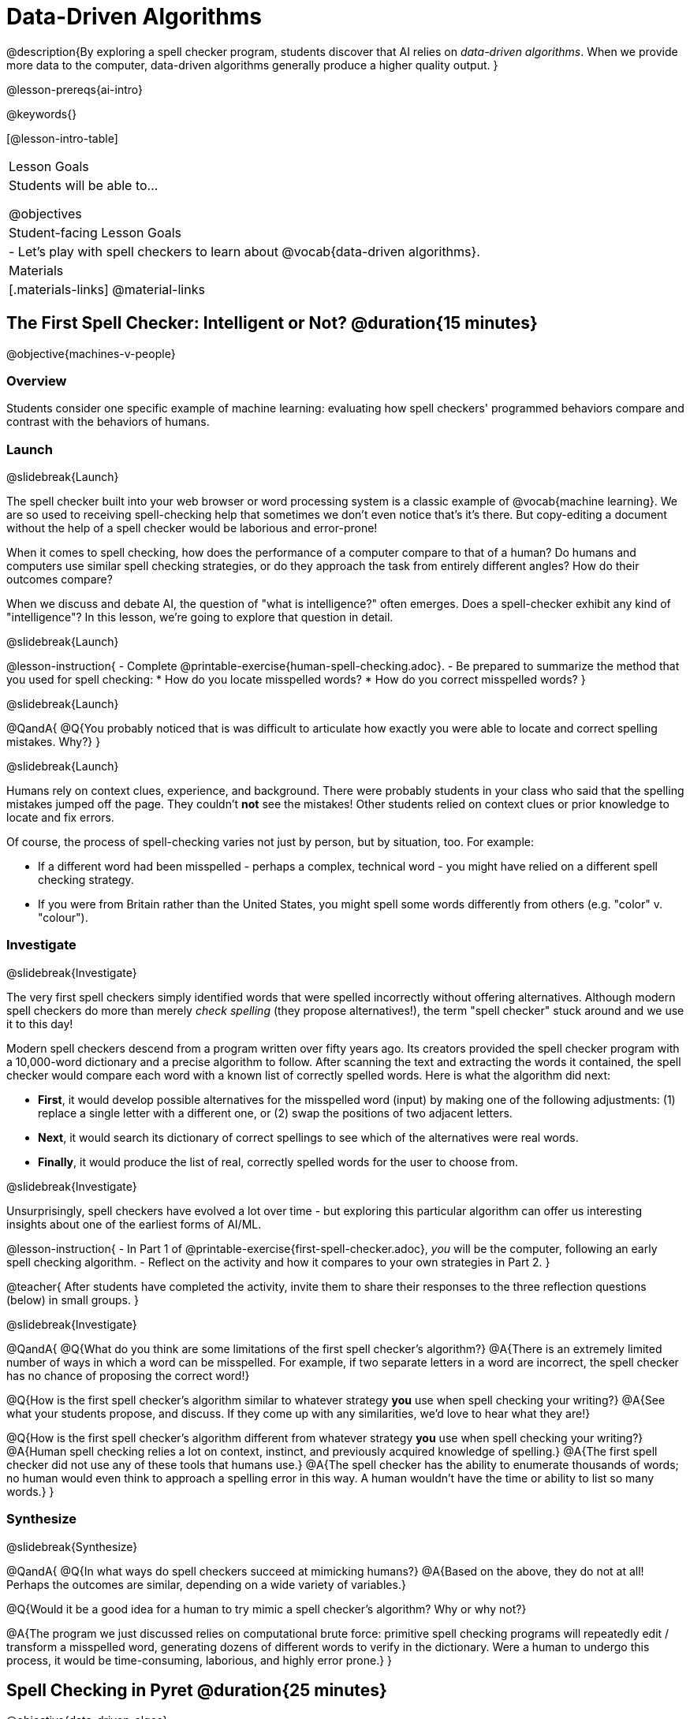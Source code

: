 [.beta]
= Data-Driven Algorithms

@description{By exploring a spell checker program, students discover that AI relies on _data-driven algorithms_. When we provide more data to the computer, data-driven algorithms generally produce a higher quality output. }

@lesson-prereqs{ai-intro}

@keywords{}

[@lesson-intro-table]
|===
| Lesson Goals
| Students will be able to...

@objectives

| Student-facing Lesson Goals
|

- Let's play with spell checkers to learn about @vocab{data-driven algorithms}.

| Materials
|[.materials-links]
@material-links

|===

== The First Spell Checker: Intelligent or Not? @duration{15 minutes}

@objective{machines-v-people}

=== Overview

Students consider one specific example of machine learning: evaluating how spell checkers' programmed behaviors compare and contrast with the behaviors of humans.


=== Launch
@slidebreak{Launch}

The spell checker built into your web browser or word processing system is a classic example of @vocab{machine learning}. We are so used to receiving spell-checking help that sometimes we don't even notice that's it's there. But copy-editing a document without the help of a spell checker would be laborious and error-prone!

When it comes to spell checking, how does the performance of a computer compare to that of a human? Do humans and computers use similar spell checking strategies, or do they approach the task from entirely different angles? How do their outcomes compare?

When we discuss and debate AI, the question of "what is intelligence?" often emerges. Does a spell-checker exhibit any kind of "intelligence"? In this lesson, we're going to explore that question in detail.

@slidebreak{Launch}

@lesson-instruction{
- Complete @printable-exercise{human-spell-checking.adoc}.
- Be prepared to summarize the method that you used for spell checking:
  * How do you locate misspelled words?
  * How do you correct misspelled words?
}

@slidebreak{Launch}

@QandA{
@Q{You probably noticed that is was difficult to articulate how exactly you were able to locate and correct spelling mistakes. Why?}
}

@slidebreak{Launch}

Humans rely on context clues, experience, and background. There were probably students in your class who said that the spelling mistakes jumped off the page. They couldn't *not* see the mistakes! Other students relied on context clues or prior knowledge to locate and fix errors.

Of course, the process of spell-checking varies not just by person, but by situation, too. For example:

- If a different word had been misspelled - perhaps a complex, technical word - you might have relied on a different spell checking strategy. 
- If you were from Britain rather than the United States, you might spell some words differently from others (e.g. "color" v. "colour").


=== Investigate
@slidebreak{Investigate}

The very first spell checkers simply identified words that were spelled incorrectly without offering alternatives. Although modern spell checkers do more than merely _check spelling_ (they propose alternatives!), the term "spell checker" stuck around and we use it to this day!

Modern spell checkers descend from a program written over fifty years ago. Its creators provided the spell checker program with a 10,000-word dictionary and a precise algorithm to follow. After scanning the text and extracting the words it contained, the spell checker would compare each word with a known list of correctly spelled words. Here is what the algorithm did next:

[.indentedpara]
--
- *First*, it would develop possible alternatives for the misspelled word (input) by making one of the following adjustments: (1) replace a single letter with a different one, or (2) swap the positions of two adjacent letters.

- *Next*, it would search its dictionary of correct spellings to see which of the alternatives were real words.

- *Finally*, it would produce the list of real, correctly spelled words for the user to choose from.
-- 

@slidebreak{Investigate}

Unsurprisingly, spell checkers have evolved a lot over time - but exploring this particular algorithm can offer us interesting insights about one of the earliest forms of AI/ML.

@lesson-instruction{
- In Part 1 of @printable-exercise{first-spell-checker.adoc}, _you_ will be the computer, following an early spell checking algorithm.
- Reflect on the activity and how it compares to your own strategies in Part 2.
}

@teacher{
After students have completed the activity, invite them to share their responses to the three reflection questions (below) in small groups.
}


@slidebreak{Investigate}

@QandA{
@Q{What do you think are some limitations of the first spell checker's algorithm?}
@A{There is an extremely limited number of ways in which a word can be misspelled. For example, if two separate letters in a word are incorrect, the spell checker has no chance of proposing the correct word!}

@Q{How is the first spell checker's algorithm similar to whatever strategy *you* use when spell checking your writing?}
@A{See what your students propose, and discuss. If they come up with any similarities, we'd love to hear what they are!}

@Q{How is the first spell checker's algorithm different from whatever strategy *you* use when spell checking your writing?}
@A{Human spell checking relies a lot on context, instinct, and previously acquired knowledge of spelling.}
@A{The first spell checker did not use any of these tools that humans use.}
@A{The spell checker has the ability to enumerate thousands of words; no human would even think to approach a spelling error in this way. A human wouldn't have the time or ability to list so many words.}
}


=== Synthesize
@slidebreak{Synthesize}

@QandA{
@Q{In what ways do spell checkers succeed at mimicking humans?}
@A{Based on the above, they do not at all! Perhaps the outcomes are similar, depending on a wide variety of variables.}

@Q{Would it be a good idea for a human to try mimic a spell checker's algorithm? Why or why not?}

@A{The program we just discussed relies on computational brute force: primitive spell checking programs will repeatedly edit / transform a misspelled word, generating dozens of different words to verify in the dictionary. Were a human to undergo this process, it would be time-consuming, laborious, and highly error prone.}
}



== Spell Checking in Pyret @duration{25 minutes}

@objective{data-driven-algos}

=== Overview

Students explore both the algorithm and the datasets that power a Pyret-based spell checker, discovering that @vocab{data-driven algorithms} are at the heart of AI.

=== Launch
@slidebreak{LaunchR}

By now, we have a decent sense of the extensive work that is happening behind the scenes when we spell check our writing. We have *not*, however, discussed an essential truth about spell checkers and in fact *all modern AI*: it is "data-driven".

@QandA{
@Q{Where have you encountered the term "data-driven" before, if at all?}
@A{Sample responses: 
  * data-driven *decision making* is informed by collecting or analyzing data
  * data-driven *health care* involves using data to think about the effectiveness of different treatments
  * data-driven *teachers* will reteach topics that students struggled with
}

@Q{Have you ever met someone who is "data-driven"? _(Teachers? Coaches? Parents?)_ How so?}

@Q{What do you think it means to be "data-driven"?}
@A{Responses will vary, but should highlight the general idea that data informs how things are done.}
}

But how exactly is a spell checker data driven? 

@slidebreak{LaunchR}

@lesson-instruction{
Take a look at this screenshot of a text messaging app's suggestions for the possibly misspelled word "Cose".
}

@center{@image{images/text-app.png, 250}}

@QandA{
@Q{What alternative words does the text messaging app provide the user to choose from?}
@A{The original word "Cose" - indicating that no error was made}
@A{Two alternatives: "Code" and "Close"}

@Q{What sort of _algorithm_ do you think the app used in developing possible alternative words?}
@A{Responses will vary.}
@A{Students may refer to the algorithms discussed in the first half of the lesson.} 
@A{Students might also imagine more complicated algorithms - for instance, algorithms that consider the proximity of letters on the keyboard!}

@Q{What sort of _data_ do you think the spell checking app used in developing possible alternative words?}
@A{Responses will vary.}
@A{Which words the user is most likely to type}
@A{The topic of the text conversation and the most probable next word} 
@A{The dictionary of words the app draws from}
}

@teacher{Students will discuss a similar screenshot of a text messaging app in our lesson on @lesson-link{ai-statistical-lang-models}. During that lesson, however, students explore how generative AI uses data-driven algorithms to determine what word to produce next.}

=== Investigate
@slidebreak{Investigate-DN}

@lesson-instruction{
- Let's take a look at a spell checking program written in Pyret.
- This program includes a built-in function called `alt-words`, which implements a spell-checking algorithm similar to the algorithm you already explored.
- Open the @starter-file{spell-checker} and click "Run".
- Complete @printable-exercise{pyret-spell-checker.adoc} to discover how the spell checker works.
}

As you were interacting with the @starter-file{spell-checker}, you observed that it only proposed five-letter words. This is because the dictionary it draws from is actually a dictionary from the game "Wordle"!

@teacher{Are you familiar with Wordle? If not, you can quickly learn the rules and play it @link{https://www.nytimes.com/games/wordle/index.html, "here"}. Before moving on with the lesson, be sure to check for students' familiarity with the game via a show of hands. If your students have _not_ played Wordle before, play one round as a class before proceeding.}


@slidebreak{InvestigateR}


[cols="7a,1,18a", grid="none", frame="none"]
|===
|@image{images/wordle.png}
|
|
Let's consider this partially-played Wordle game.

The player has attempted three words so far: "WORTH", "MEDIA", and "GAMES". With each turn, we have learned something new. At this point, we know that:

- _a_, _m_, and _e_ belong in the 2nd, 3rd, and 4th tiles, respectively.
- The 1st and 5th tiles are _not_ occupied by _w_, _o_, _r_, _t_, _h_, _d_, _i_, _g_, or _s_.

The player has just three turns left!
|===

@QandA{
@Q{What word would _you_ try next?}
@A{Responses will vary; keep a list of student proposals.}

@Q{Each of the words you proposed was probably 2 edits away from "GAMES", the user's third guess. Why?}
@A{Three of the letters are correct; we just need to substitute in different letters for _g_ and _s_.}

@Q{The player of this partially-completed Wordle game wants some Pyret "assistance". +
They run `alt-words("games", WORDS)`. Try it. Is Pyret able to produce the winning word?
}
@A{Pyret produces two words: `cameo` and `gamut`.}
@A{We know "cameo" is incorrect because it contains the (rejected) letter "o".} 
@A{We know "gamut" is incorrect because "e" must occupy the fourth space.}
}

@slidebreak{Investigate-DN}

Disappointingly, Pyret did *not* provide the correct Wordle solution. But why?

There are basically two "parameters" that our spell checking program used: 

[cols="^.^1,^.^1", stripes="none", grid="none", frame="none"]
|===
| the *function*  +
(what is outside of the parentheses) 

| the *dictionary* +
(provided inside the parentheses, as an argument)
|===

We've discussed some ways we could make the _function_ better. (e.g. Maybe try swapping out an additional letter?) 

But it's also possible to improve the quality of the output _without changing how the function works_... by improving the _dictionary argument_!

Let's explore how directing Pyret to access differently-sized dictionaries influences the quality of the program's output.

@lesson-instruction{
- Complete @printable-exercise{pyret-spell-checker2.adoc} using the @starter-file{spell-checker}.
- If you finish early, try the two challenges at the bottom of the page.
}

@teacher{Debrief @printable-exercise{pyret-spell-checker2.adoc} with your students.}

@lesson-point{
When we offered _more data_ to our rudimentary Pyret spell checker, we got better results _without changing the spell checker's code_.
}

=== Synthesize
@slidebreak{Synthesize}

@QandA{

@Q{In this lesson, you discovered that providing _more_ data often produces better results. Think about some of the different recommendation systems you have interacted with (e.g., YouTube, Spotify, etc). In your experience, how does the amount of data provided influence the quality of the recommendations made?}

@A{A brand new YouTube user has not provided any data about what sort of videos they like to watch. YouTube cannot make specific recommendations without this data! As a user watches more videos, the system collects data about the user's interests, preferences, and more. With more data, YouTube can provide better recommendations.}
}


